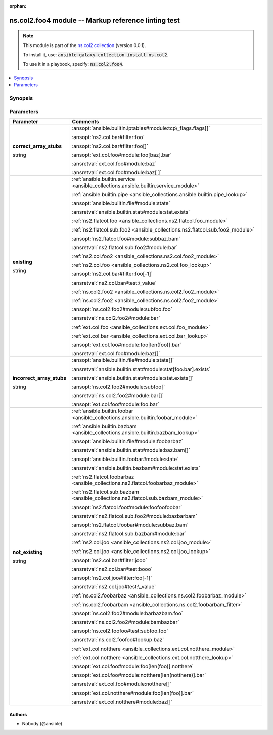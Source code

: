 
.. Document meta

:orphan:

.. |antsibull-internal-nbsp| unicode:: 0xA0
    :trim:

.. role:: ansible-attribute-support-label
.. role:: ansible-attribute-support-property
.. role:: ansible-attribute-support-full
.. role:: ansible-attribute-support-partial
.. role:: ansible-attribute-support-none
.. role:: ansible-attribute-support-na
.. role:: ansible-option-type
.. role:: ansible-option-elements
.. role:: ansible-option-required
.. role:: ansible-option-versionadded
.. role:: ansible-option-aliases
.. role:: ansible-option-choices
.. role:: ansible-option-choices-default-mark
.. role:: ansible-option-default-bold
.. role:: ansible-option-configuration
.. role:: ansible-option-returned-bold
.. role:: ansible-option-sample-bold

.. Anchors

.. _ansible_collections.ns.col2.foo4_module:

.. Anchors: short name for ansible.builtin

.. Anchors: aliases



.. Title

ns.col2.foo4 module -- Markup reference linting test
++++++++++++++++++++++++++++++++++++++++++++++++++++

.. Collection note

.. note::
    This module is part of the `ns.col2 collection <https://galaxy.ansible.com/ns/col2>`_ (version 0.0.1).

    To install it, use: :code:`ansible-galaxy collection install ns.col2`.

    To use it in a playbook, specify: :code:`ns.col2.foo4`.

.. version_added


.. contents::
   :local:
   :depth: 1

.. Deprecated


Synopsis
--------

.. Description



.. Aliases


.. Requirements






.. Options

Parameters
----------

.. rst-class:: ansible-option-table

.. list-table::
  :width: 100%
  :widths: auto
  :header-rows: 1

  * - Parameter
    - Comments

  * - .. raw:: html

        <div class="ansible-option-cell">
        <div class="ansibleOptionAnchor" id="parameter-correct_array_stubs"></div>

      .. _ansible_collections.ns.col2.foo4_module__parameter-correct_array_stubs:

      .. rst-class:: ansible-option-title

      **correct_array_stubs**

      .. raw:: html

        <a class="ansibleOptionLink" href="#parameter-correct_array_stubs" title="Permalink to this option"></a>

      .. rst-class:: ansible-option-type-line

      :ansible-option-type:`string`

      .. raw:: html

        </div>

    - .. raw:: html

        <div class="ansible-option-cell">

      \ :ansopt:`ansible.builtin.iptables#module:tcp\_flags.flags[]`\ 

      \ :ansopt:`ns2.col.bar#filter:foo`\ 

      \ :ansopt:`ns2.col.bar#filter:foo[]`\ 

      \ :ansopt:`ext.col.foo#module:foo[baz].bar`\ 

      \ :ansretval:`ext.col.foo#module:baz`\ 

      \ :ansretval:`ext.col.foo#module:baz[ ]`\ 


      .. raw:: html

        </div>

  * - .. raw:: html

        <div class="ansible-option-cell">
        <div class="ansibleOptionAnchor" id="parameter-existing"></div>

      .. _ansible_collections.ns.col2.foo4_module__parameter-existing:

      .. rst-class:: ansible-option-title

      **existing**

      .. raw:: html

        <a class="ansibleOptionLink" href="#parameter-existing" title="Permalink to this option"></a>

      .. rst-class:: ansible-option-type-line

      :ansible-option-type:`string`

      .. raw:: html

        </div>

    - .. raw:: html

        <div class="ansible-option-cell">

      \ :ref:`ansible.builtin.service <ansible_collections.ansible.builtin.service_module>`\ 

      \ :ref:`ansible.builtin.pipe <ansible_collections.ansible.builtin.pipe_lookup>`\ 

      \ :ansopt:`ansible.builtin.file#module:state`\ 

      \ :ansretval:`ansible.builtin.stat#module:stat.exists`\ 

      \ :ref:`ns2.flatcol.foo <ansible_collections.ns2.flatcol.foo_module>`\ 

      \ :ref:`ns2.flatcol.sub.foo2 <ansible_collections.ns2.flatcol.sub.foo2_module>`\ 

      \ :ansopt:`ns2.flatcol.foo#module:subbaz.bam`\ 

      \ :ansretval:`ns2.flatcol.sub.foo2#module:bar`\ 

      \ :ref:`ns2.col.foo2 <ansible_collections.ns2.col.foo2_module>`\ 

      \ :ref:`ns2.col.foo <ansible_collections.ns2.col.foo_lookup>`\ 

      \ :ansopt:`ns2.col.bar#filter:foo[-1]`\ 

      \ :ansretval:`ns2.col.bar#test:\_value`\ 

      \ :ref:`ns.col2.foo2 <ansible_collections.ns.col2.foo2_module>`\ 

      \ :ref:`ns.col2.foo2 <ansible_collections.ns.col2.foo2_module>`\ 

      \ :ansopt:`ns.col2.foo2#module:subfoo.foo`\ 

      \ :ansretval:`ns.col2.foo2#module:bar`\ 

      \ :ref:`ext.col.foo <ansible_collections.ext.col.foo_module>`\ 

      \ :ref:`ext.col.bar <ansible_collections.ext.col.bar_lookup>`\ 

      \ :ansopt:`ext.col.foo#module:foo[len(foo)].bar`\ 

      \ :ansretval:`ext.col.foo#module:baz[]`\ 


      .. raw:: html

        </div>

  * - .. raw:: html

        <div class="ansible-option-cell">
        <div class="ansibleOptionAnchor" id="parameter-incorrect_array_stubs"></div>

      .. _ansible_collections.ns.col2.foo4_module__parameter-incorrect_array_stubs:

      .. rst-class:: ansible-option-title

      **incorrect_array_stubs**

      .. raw:: html

        <a class="ansibleOptionLink" href="#parameter-incorrect_array_stubs" title="Permalink to this option"></a>

      .. rst-class:: ansible-option-type-line

      :ansible-option-type:`string`

      .. raw:: html

        </div>

    - .. raw:: html

        <div class="ansible-option-cell">

      \ :ansopt:`ansible.builtin.file#module:state[]`\ 

      \ :ansretval:`ansible.builtin.stat#module:stat[foo.bar].exists`\ 

      \ :ansretval:`ansible.builtin.stat#module:stat.exists[]`\ 

      \ :ansopt:`ns.col2.foo2#module:subfoo[`\ 

      \ :ansretval:`ns.col2.foo2#module:bar[]`\ 

      \ :ansopt:`ext.col.foo#module:foo.bar`\ 


      .. raw:: html

        </div>

  * - .. raw:: html

        <div class="ansible-option-cell">
        <div class="ansibleOptionAnchor" id="parameter-not_existing"></div>

      .. _ansible_collections.ns.col2.foo4_module__parameter-not_existing:

      .. rst-class:: ansible-option-title

      **not_existing**

      .. raw:: html

        <a class="ansibleOptionLink" href="#parameter-not_existing" title="Permalink to this option"></a>

      .. rst-class:: ansible-option-type-line

      :ansible-option-type:`string`

      .. raw:: html

        </div>

    - .. raw:: html

        <div class="ansible-option-cell">

      \ :ref:`ansible.builtin.foobar <ansible_collections.ansible.builtin.foobar_module>`\ 

      \ :ref:`ansible.builtin.bazbam <ansible_collections.ansible.builtin.bazbam_lookup>`\ 

      \ :ansopt:`ansible.builtin.file#module:foobarbaz`\ 

      \ :ansretval:`ansible.builtin.stat#module:baz.bam[]`\ 

      \ :ansopt:`ansible.builtin.foobar#module:state`\ 

      \ :ansretval:`ansible.builtin.bazbam#module:stat.exists`\ 

      \ :ref:`ns2.flatcol.foobarbaz <ansible_collections.ns2.flatcol.foobarbaz_module>`\ 

      \ :ref:`ns2.flatcol.sub.bazbam <ansible_collections.ns2.flatcol.sub.bazbam_module>`\ 

      \ :ansopt:`ns2.flatcol.foo#module:foofoofoobar`\ 

      \ :ansretval:`ns2.flatcol.sub.foo2#module:bazbarbam`\ 

      \ :ansopt:`ns2.flatcol.foobar#module:subbaz.bam`\ 

      \ :ansretval:`ns2.flatcol.sub.bazbam#module:bar`\ 

      \ :ref:`ns2.col.joo <ansible_collections.ns2.col.joo_module>`\ 

      \ :ref:`ns2.col.joo <ansible_collections.ns2.col.joo_lookup>`\ 

      \ :ansopt:`ns2.col.bar#filter:jooo`\ 

      \ :ansretval:`ns2.col.bar#test:booo`\ 

      \ :ansopt:`ns2.col.joo#filter:foo[-1]`\ 

      \ :ansretval:`ns2.col.joo#test:\_value`\ 

      \ :ref:`ns.col2.foobarbaz <ansible_collections.ns.col2.foobarbaz_module>`\ 

      \ :ref:`ns.col2.foobarbam <ansible_collections.ns.col2.foobarbam_filter>`\ 

      \ :ansopt:`ns.col2.foo2#module:barbazbam.foo`\ 

      \ :ansretval:`ns.col2.foo2#module:bambazbar`\ 

      \ :ansopt:`ns.col2.foofoo#test:subfoo.foo`\ 

      \ :ansretval:`ns.col2.foofoo#lookup:baz`\ 

      \ :ref:`ext.col.notthere <ansible_collections.ext.col.notthere_module>`\ 

      \ :ref:`ext.col.notthere <ansible_collections.ext.col.notthere_lookup>`\ 

      \ :ansopt:`ext.col.foo#module:foo[len(foo)].notthere`\ 

      \ :ansopt:`ext.col.foo#module:notthere[len(notthere)].bar`\ 

      \ :ansretval:`ext.col.foo#module:notthere[]`\ 

      \ :ansopt:`ext.col.notthere#module:foo[len(foo)].bar`\ 

      \ :ansretval:`ext.col.notthere#module:baz[]`\ 


      .. raw:: html

        </div>


.. Attributes


.. Notes


.. Seealso


.. Examples



.. Facts


.. Return values


..  Status (Presently only deprecated)


.. Authors

Authors
~~~~~~~

- Nobody (@ansible)



.. Extra links


.. Parsing errors

